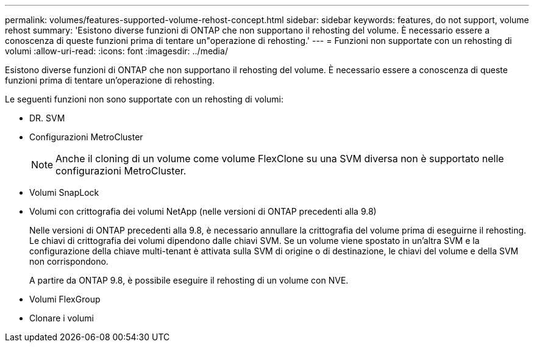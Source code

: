 ---
permalink: volumes/features-supported-volume-rehost-concept.html 
sidebar: sidebar 
keywords: features, do not support, volume rehost 
summary: 'Esistono diverse funzioni di ONTAP che non supportano il rehosting del volume. È necessario essere a conoscenza di queste funzioni prima di tentare un"operazione di rehosting.' 
---
= Funzioni non supportate con un rehosting di volumi
:allow-uri-read: 
:icons: font
:imagesdir: ../media/


[role="lead"]
Esistono diverse funzioni di ONTAP che non supportano il rehosting del volume. È necessario essere a conoscenza di queste funzioni prima di tentare un'operazione di rehosting.

Le seguenti funzioni non sono supportate con un rehosting di volumi:

* DR. SVM
* Configurazioni MetroCluster
+

NOTE: Anche il cloning di un volume come volume FlexClone su una SVM diversa non è supportato nelle configurazioni MetroCluster.

* Volumi SnapLock
* Volumi con crittografia dei volumi NetApp (nelle versioni di ONTAP precedenti alla 9.8)
+
Nelle versioni di ONTAP precedenti alla 9.8, è necessario annullare la crittografia del volume prima di eseguirne il rehosting. Le chiavi di crittografia dei volumi dipendono dalle chiavi SVM. Se un volume viene spostato in un'altra SVM e la configurazione della chiave multi-tenant è attivata sulla SVM di origine o di destinazione, le chiavi del volume e della SVM non corrispondono.

+
A partire da ONTAP 9.8, è possibile eseguire il rehosting di un volume con NVE.

* Volumi FlexGroup
* Clonare i volumi

